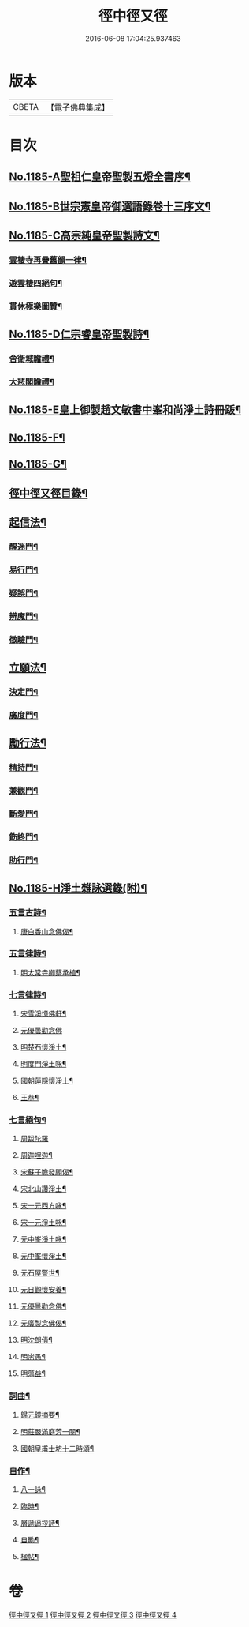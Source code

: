 #+TITLE: 徑中徑又徑 
#+DATE: 2016-06-08 17:04:25.937463

* 版本
 |     CBETA|【電子佛典集成】|

* 目次
** [[file:KR6p0104_001.txt::001-0365c1][No.1185-A聖祖仁皇帝聖製五燈全書序¶]]
** [[file:KR6p0104_001.txt::001-0366a6][No.1185-B世宗憲皇帝御選語錄卷十三序文¶]]
** [[file:KR6p0104_001.txt::001-0366b11][No.1185-C高宗純皇帝聖製詩文¶]]
*** [[file:KR6p0104_001.txt::001-0366b12][雲棲寺再疊舊韻一律¶]]
*** [[file:KR6p0104_001.txt::001-0366b17][遊雲棲四絕句¶]]
*** [[file:KR6p0104_001.txt::001-0366c8][貫休極樂圖贊¶]]
** [[file:KR6p0104_001.txt::001-0366c13][No.1185-D仁宗睿皇帝聖製詩¶]]
*** [[file:KR6p0104_001.txt::001-0366c14][舍衛城瞻禮¶]]
*** [[file:KR6p0104_001.txt::001-0366c18][大悲閣瞻禮¶]]
** [[file:KR6p0104_001.txt::001-0367a1][No.1185-E皇上御製趙文敏書中峯和尚淨土詩冊䟦¶]]
** [[file:KR6p0104_001.txt::001-0367a14][No.1185-F¶]]
** [[file:KR6p0104_001.txt::001-0368a12][No.1185-G¶]]
** [[file:KR6p0104_001.txt::001-0368b9][徑中徑又徑目錄¶]]
** [[file:KR6p0104_001.txt::001-0368c5][起信法¶]]
*** [[file:KR6p0104_001.txt::001-0368c6][醒迷門¶]]
*** [[file:KR6p0104_001.txt::001-0374b10][易行門¶]]
*** [[file:KR6p0104_002.txt::002-0377b15][疑誤門¶]]
*** [[file:KR6p0104_002.txt::002-0384a22][辨魔門¶]]
*** [[file:KR6p0104_002.txt::002-0385b17][徵驗門¶]]
** [[file:KR6p0104_003.txt::003-0387b15][立願法¶]]
*** [[file:KR6p0104_003.txt::003-0387b16][決定門¶]]
*** [[file:KR6p0104_003.txt::003-0390b19][廣度門¶]]
** [[file:KR6p0104_003.txt::003-0391b19][勵行法¶]]
*** [[file:KR6p0104_003.txt::003-0391b20][精持門¶]]
*** [[file:KR6p0104_003.txt::003-0396b22][兼觀門¶]]
*** [[file:KR6p0104_004.txt::004-0397c7][斷愛門¶]]
*** [[file:KR6p0104_004.txt::004-0399c20][飭終門¶]]
*** [[file:KR6p0104_004.txt::004-0404a2][助行門¶]]
** [[file:KR6p0104_004.txt::004-0407b1][No.1185-H淨土雜詠選錄(附)¶]]
*** [[file:KR6p0104_004.txt::004-0407b2][五言古詩¶]]
**** [[file:KR6p0104_004.txt::004-0407b3][唐白香山念佛偈¶]]
*** [[file:KR6p0104_004.txt::004-0407b9][五言律詩¶]]
**** [[file:KR6p0104_004.txt::004-0407b10][明太常寺卿蔡承植¶]]
*** [[file:KR6p0104_004.txt::004-0407b13][七言律詩¶]]
**** [[file:KR6p0104_004.txt::004-0407b14][宋雪溪憶佛軒¶]]
**** [[file:KR6p0104_004.txt::004-0407b20][元優曇勸念佛]]
**** [[file:KR6p0104_004.txt::004-0407c5][明楚石懷淨土¶]]
**** [[file:KR6p0104_004.txt::004-0407c12][明度門淨土咏¶]]
**** [[file:KR6p0104_004.txt::004-0407c16][國朝蓮隱懷淨土¶]]
**** [[file:KR6p0104_004.txt::004-0407c20][王恭¶]]
*** [[file:KR6p0104_004.txt::004-0407c24][七言絕句¶]]
**** [[file:KR6p0104_004.txt::004-0407c24][周跋陀羅]]
**** [[file:KR6p0104_004.txt::004-0408a4][周迦哩迦¶]]
**** [[file:KR6p0104_004.txt::004-0408a7][宋蘇子瞻發願偈¶]]
**** [[file:KR6p0104_004.txt::004-0408a10][宋北山讚淨土¶]]
**** [[file:KR6p0104_004.txt::004-0408a13][宋一元西方咏¶]]
**** [[file:KR6p0104_004.txt::004-0408a22][宋一元淨土咏¶]]
**** [[file:KR6p0104_004.txt::004-0408b3][元中峯淨土咏¶]]
**** [[file:KR6p0104_004.txt::004-0408b10][元中峯懷淨土¶]]
**** [[file:KR6p0104_004.txt::004-0408b15][元石屋警世¶]]
**** [[file:KR6p0104_004.txt::004-0408b18][元日觀懷安養¶]]
**** [[file:KR6p0104_004.txt::004-0408c3][元優曇勸念佛¶]]
**** [[file:KR6p0104_004.txt::004-0408c10][元廣製念佛偈¶]]
**** [[file:KR6p0104_004.txt::004-0408c13][明沈朗倩¶]]
**** [[file:KR6p0104_004.txt::004-0408c16][明耑愚¶]]
**** [[file:KR6p0104_004.txt::004-0408c23][明蕅益¶]]
*** [[file:KR6p0104_004.txt::004-0409a10][詞曲¶]]
**** [[file:KR6p0104_004.txt::004-0409a11][歸元鏡摘要¶]]
**** [[file:KR6p0104_004.txt::004-0410b2][明莊嚴滿庭芳一闋¶]]
**** [[file:KR6p0104_004.txt::004-0410b8][國朝皇甫士坊十二時頌¶]]
*** [[file:KR6p0104_004.txt::004-0410c16][自作¶]]
**** [[file:KR6p0104_004.txt::004-0410c17][八一詠¶]]
**** [[file:KR6p0104_004.txt::004-0411a10][臨時¶]]
**** [[file:KR6p0104_004.txt::004-0411b9][層遞逼拶詩¶]]
**** [[file:KR6p0104_004.txt::004-0411b14][自勵¶]]
**** [[file:KR6p0104_004.txt::004-0411b24][楹帖¶]]

* 卷
[[file:KR6p0104_001.txt][徑中徑又徑 1]]
[[file:KR6p0104_002.txt][徑中徑又徑 2]]
[[file:KR6p0104_003.txt][徑中徑又徑 3]]
[[file:KR6p0104_004.txt][徑中徑又徑 4]]

